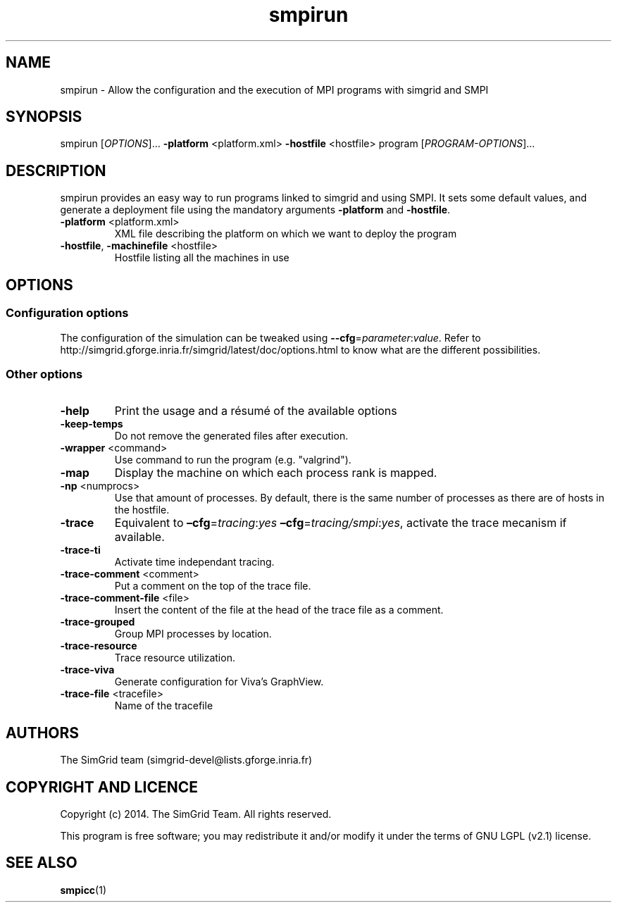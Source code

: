 .TH smpirun 1
.SH NAME
smpirun \- Allow the configuration and the execution of MPI programs with simgrid and SMPI
.SH SYNOPSIS
smpirun [\fIOPTIONS\fR]… \fB\-platform\fR <platform.xml> \fB\-hostfile\fR <hostfile> program [\fIPROGRAM-OPTIONS\fR]…
.SH DESCRIPTION
smpirun provides an easy way to run programs linked to simgrid and using SMPI. It sets some default values, and generate a deployment file using the mandatory arguments \fB-platform\fR and \fB-hostfile\fR.
.TP
\fB\-platform\fR <platform.xml>
XML file describing the platform on which we want to deploy the program 
.TP
\fB\-hostfile\fR, \fB\-machinefile\fR <hostfile>
Hostfile listing all the machines in use
.SH OPTIONS
.SS Configuration options
The configuration of the simulation can be tweaked using \fB--cfg\fR=\fIparameter\fR:\fIvalue\fR. Refer to http://simgrid.gforge.inria.fr/simgrid/latest/doc/options.html to know what are the different possibilities.
.SS Other options
.TP
\fB\-help\fR
Print the usage and a résumé of the available options
.TP
\fB\-keep-temps\fR
Do not remove the generated files after execution.
.TP
\fB\-wrapper\fR <command>
Use command to run the program (e.g. "valgrind").
.TP
\fB\-map\fR
Display the machine on which each process rank is mapped.
.TP
\fB\-np\fR <numprocs>
Use that amount of processes. By default, there is the same number of processes as there are of hosts in the hostfile.
.TP
\fB\-trace\fR
Equivalent to \fB–cfg\fR=\fItracing\fR:\fIyes\fR \fB–cfg\fR=\fItracing/smpi\fR:\fIyes\fR, activate the trace mecanism if available.
.TP
\fB\-trace-ti\fR
Activate time independant tracing.
.TP
\fB\-trace-comment\fR <comment>
Put a comment on the top of the trace file.
.TP
\fB\-trace-comment-file\fR <file>
Insert the content of the file at the head of the trace file as a comment.
.TP
\fB\-trace-grouped\fR
Group MPI processes by location.
.TP
\fB\-trace-resource\fR
Trace resource utilization.
.TP
\fB\-trace-viva\fR
Generate configuration for Viva's GraphView.
.TP
\fB\-trace-file\fR <tracefile>
Name of the tracefile
.SH AUTHORS
The SimGrid team (simgrid-devel@lists.gforge.inria.fr)
.SH COPYRIGHT AND LICENCE
Copyright (c) 2014. The SimGrid Team. All rights reserved.

This program is free software; you may redistribute it and/or modify it under the terms of GNU LGPL (v2.1) license.
.SH SEE ALSO
.B smpicc\fR(1)
